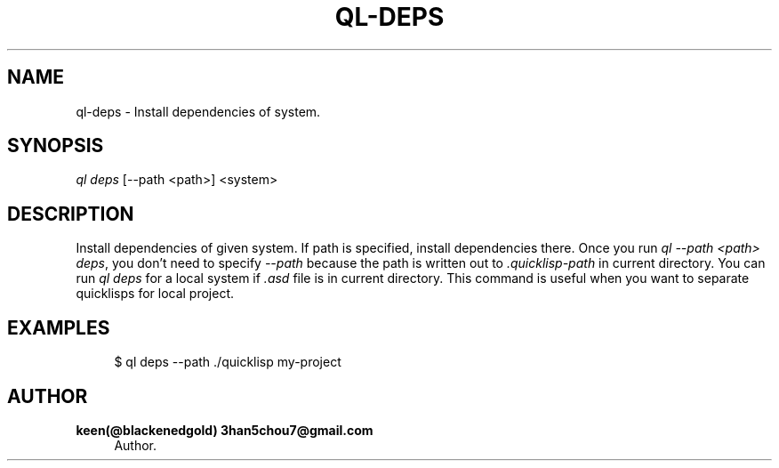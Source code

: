'\" t
.\"     Title: ql-deps
.\"    Author: keen(@blackenedgold) 3han5chou7@gmail.com
.\" Generator: DocBook XSL Stylesheets v1.76.1 <http://docbook.sf.net/>
.\"      Date: 01/17/2015
.\"    Manual: CIM Manual
.\"    Source: \ \&
.\"  Language: English
.\"
.TH "QL\-DEPS" "1" "01/17/2015" "\ \&" "CIM Manual"
.\" -----------------------------------------------------------------
.\" * Define some portability stuff
.\" -----------------------------------------------------------------
.\" ~~~~~~~~~~~~~~~~~~~~~~~~~~~~~~~~~~~~~~~~~~~~~~~~~~~~~~~~~~~~~~~~~
.\" http://bugs.debian.org/507673
.\" http://lists.gnu.org/archive/html/groff/2009-02/msg00013.html
.\" ~~~~~~~~~~~~~~~~~~~~~~~~~~~~~~~~~~~~~~~~~~~~~~~~~~~~~~~~~~~~~~~~~
.ie \n(.g .ds Aq \(aq
.el       .ds Aq '
.\" -----------------------------------------------------------------
.\" * set default formatting
.\" -----------------------------------------------------------------
.\" disable hyphenation
.nh
.\" disable justification (adjust text to left margin only)
.ad l
.\" -----------------------------------------------------------------
.\" * MAIN CONTENT STARTS HERE *
.\" -----------------------------------------------------------------
.SH "NAME"
ql-deps \- Install dependencies of system\&.
.SH "SYNOPSIS"
.sp
.nf
\fIql deps\fR [\-\-path <path>] <system>
.fi
.SH "DESCRIPTION"
.sp
Install dependencies of given system\&. If path is specified, install dependencies there\&. Once you run \fIql \-\-path <path> deps\fR, you don\(cqt need to specify \fI\-\-path\fR because the path is written out to \fI\&.quicklisp\-path\fR in current directory\&. You can run \fIql deps\fR for a local system if \fI\&.asd\fR file is in current directory\&. This command is useful when you want to separate quicklisps for local project\&.
.SH "EXAMPLES"
.sp
.if n \{\
.RS 4
.\}
.nf
$ ql deps \-\-path \&./quicklisp my\-project
.fi
.if n \{\
.RE
.\}
.SH "AUTHOR"
.PP
\fBkeen(@blackenedgold) 3han5chou7@gmail\&.com\fR
.RS 4
Author.
.RE
